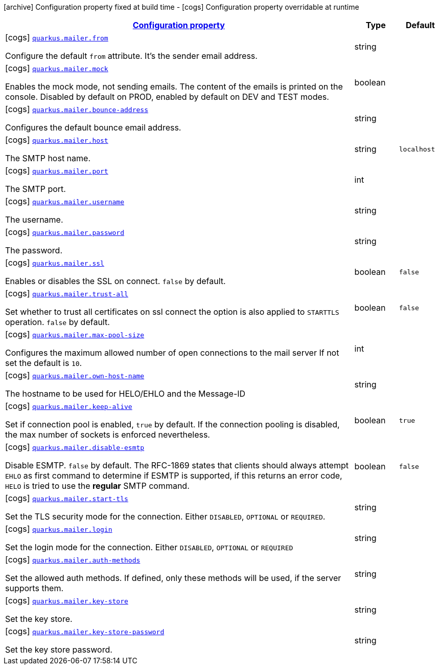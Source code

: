 [.configuration-legend]
icon:archive[title=Fixed at build time] Configuration property fixed at build time - icon:cogs[title=Overridable at runtime]️ Configuration property overridable at runtime 

[.configuration-reference, cols="80,.^10,.^10"]
|===

h|[[quarkus-mailer-mail-config_configuration]]link:#quarkus-mailer-mail-config_configuration[Configuration property]

h|Type
h|Default

a|icon:cogs[title=Overridable at runtime] [[quarkus-mailer-mail-config_quarkus.mailer.from]]`link:#quarkus-mailer-mail-config_quarkus.mailer.from[quarkus.mailer.from]`

[.description]
--
Configure the default `from` attribute. It's the sender email address.
--|string 
|


a|icon:cogs[title=Overridable at runtime] [[quarkus-mailer-mail-config_quarkus.mailer.mock]]`link:#quarkus-mailer-mail-config_quarkus.mailer.mock[quarkus.mailer.mock]`

[.description]
--
Enables the mock mode, not sending emails. The content of the emails is printed on the console. 
 Disabled by default on PROD, enabled by default on DEV and TEST modes.
--|boolean 
|


a|icon:cogs[title=Overridable at runtime] [[quarkus-mailer-mail-config_quarkus.mailer.bounce-address]]`link:#quarkus-mailer-mail-config_quarkus.mailer.bounce-address[quarkus.mailer.bounce-address]`

[.description]
--
Configures the default bounce email address.
--|string 
|


a|icon:cogs[title=Overridable at runtime] [[quarkus-mailer-mail-config_quarkus.mailer.host]]`link:#quarkus-mailer-mail-config_quarkus.mailer.host[quarkus.mailer.host]`

[.description]
--
The SMTP host name.
--|string 
|`localhost`


a|icon:cogs[title=Overridable at runtime] [[quarkus-mailer-mail-config_quarkus.mailer.port]]`link:#quarkus-mailer-mail-config_quarkus.mailer.port[quarkus.mailer.port]`

[.description]
--
The SMTP port.
--|int 
|


a|icon:cogs[title=Overridable at runtime] [[quarkus-mailer-mail-config_quarkus.mailer.username]]`link:#quarkus-mailer-mail-config_quarkus.mailer.username[quarkus.mailer.username]`

[.description]
--
The username.
--|string 
|


a|icon:cogs[title=Overridable at runtime] [[quarkus-mailer-mail-config_quarkus.mailer.password]]`link:#quarkus-mailer-mail-config_quarkus.mailer.password[quarkus.mailer.password]`

[.description]
--
The password.
--|string 
|


a|icon:cogs[title=Overridable at runtime] [[quarkus-mailer-mail-config_quarkus.mailer.ssl]]`link:#quarkus-mailer-mail-config_quarkus.mailer.ssl[quarkus.mailer.ssl]`

[.description]
--
Enables or disables the SSL on connect. `false` by default.
--|boolean 
|`false`


a|icon:cogs[title=Overridable at runtime] [[quarkus-mailer-mail-config_quarkus.mailer.trust-all]]`link:#quarkus-mailer-mail-config_quarkus.mailer.trust-all[quarkus.mailer.trust-all]`

[.description]
--
Set whether to trust all certificates on ssl connect the option is also applied to `STARTTLS` operation. `false` by default.
--|boolean 
|`false`


a|icon:cogs[title=Overridable at runtime] [[quarkus-mailer-mail-config_quarkus.mailer.max-pool-size]]`link:#quarkus-mailer-mail-config_quarkus.mailer.max-pool-size[quarkus.mailer.max-pool-size]`

[.description]
--
Configures the maximum allowed number of open connections to the mail server If not set the default is `10`.
--|int 
|


a|icon:cogs[title=Overridable at runtime] [[quarkus-mailer-mail-config_quarkus.mailer.own-host-name]]`link:#quarkus-mailer-mail-config_quarkus.mailer.own-host-name[quarkus.mailer.own-host-name]`

[.description]
--
The hostname to be used for HELO/EHLO and the Message-ID
--|string 
|


a|icon:cogs[title=Overridable at runtime] [[quarkus-mailer-mail-config_quarkus.mailer.keep-alive]]`link:#quarkus-mailer-mail-config_quarkus.mailer.keep-alive[quarkus.mailer.keep-alive]`

[.description]
--
Set if connection pool is enabled, `true` by default. 
 If the connection pooling is disabled, the max number of sockets is enforced nevertheless.
--|boolean 
|`true`


a|icon:cogs[title=Overridable at runtime] [[quarkus-mailer-mail-config_quarkus.mailer.disable-esmtp]]`link:#quarkus-mailer-mail-config_quarkus.mailer.disable-esmtp[quarkus.mailer.disable-esmtp]`

[.description]
--
Disable ESMTP. `false` by default. The RFC-1869 states that clients should always attempt `EHLO` as first command to determine if ESMTP is supported, if this returns an error code, `HELO` is tried to use the *regular* SMTP command.
--|boolean 
|`false`


a|icon:cogs[title=Overridable at runtime] [[quarkus-mailer-mail-config_quarkus.mailer.start-tls]]`link:#quarkus-mailer-mail-config_quarkus.mailer.start-tls[quarkus.mailer.start-tls]`

[.description]
--
Set the TLS security mode for the connection. Either `DISABLED`, `OPTIONAL` or `REQUIRED`.
--|string 
|


a|icon:cogs[title=Overridable at runtime] [[quarkus-mailer-mail-config_quarkus.mailer.login]]`link:#quarkus-mailer-mail-config_quarkus.mailer.login[quarkus.mailer.login]`

[.description]
--
Set the login mode for the connection. Either `DISABLED`, `OPTIONAL` or `REQUIRED`
--|string 
|


a|icon:cogs[title=Overridable at runtime] [[quarkus-mailer-mail-config_quarkus.mailer.auth-methods]]`link:#quarkus-mailer-mail-config_quarkus.mailer.auth-methods[quarkus.mailer.auth-methods]`

[.description]
--
Set the allowed auth methods. If defined, only these methods will be used, if the server supports them.
--|string 
|


a|icon:cogs[title=Overridable at runtime] [[quarkus-mailer-mail-config_quarkus.mailer.key-store]]`link:#quarkus-mailer-mail-config_quarkus.mailer.key-store[quarkus.mailer.key-store]`

[.description]
--
Set the key store.
--|string 
|


a|icon:cogs[title=Overridable at runtime] [[quarkus-mailer-mail-config_quarkus.mailer.key-store-password]]`link:#quarkus-mailer-mail-config_quarkus.mailer.key-store-password[quarkus.mailer.key-store-password]`

[.description]
--
Set the key store password.
--|string 
|

|===